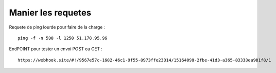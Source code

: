 Manier les requetes
----------

Requete de ping lourde pour faire de la charge :
::

  ping -f -n 500 -l 1250 51.178.95.96
  
  
EndPOINT pour tester un envoi POST ou GET : 
::

  https://webhook.site/#!/9567e57c-1682-46c1-9f55-8973ffe23314/15164098-2fbe-41d3-a365-83333ea981f8/1
